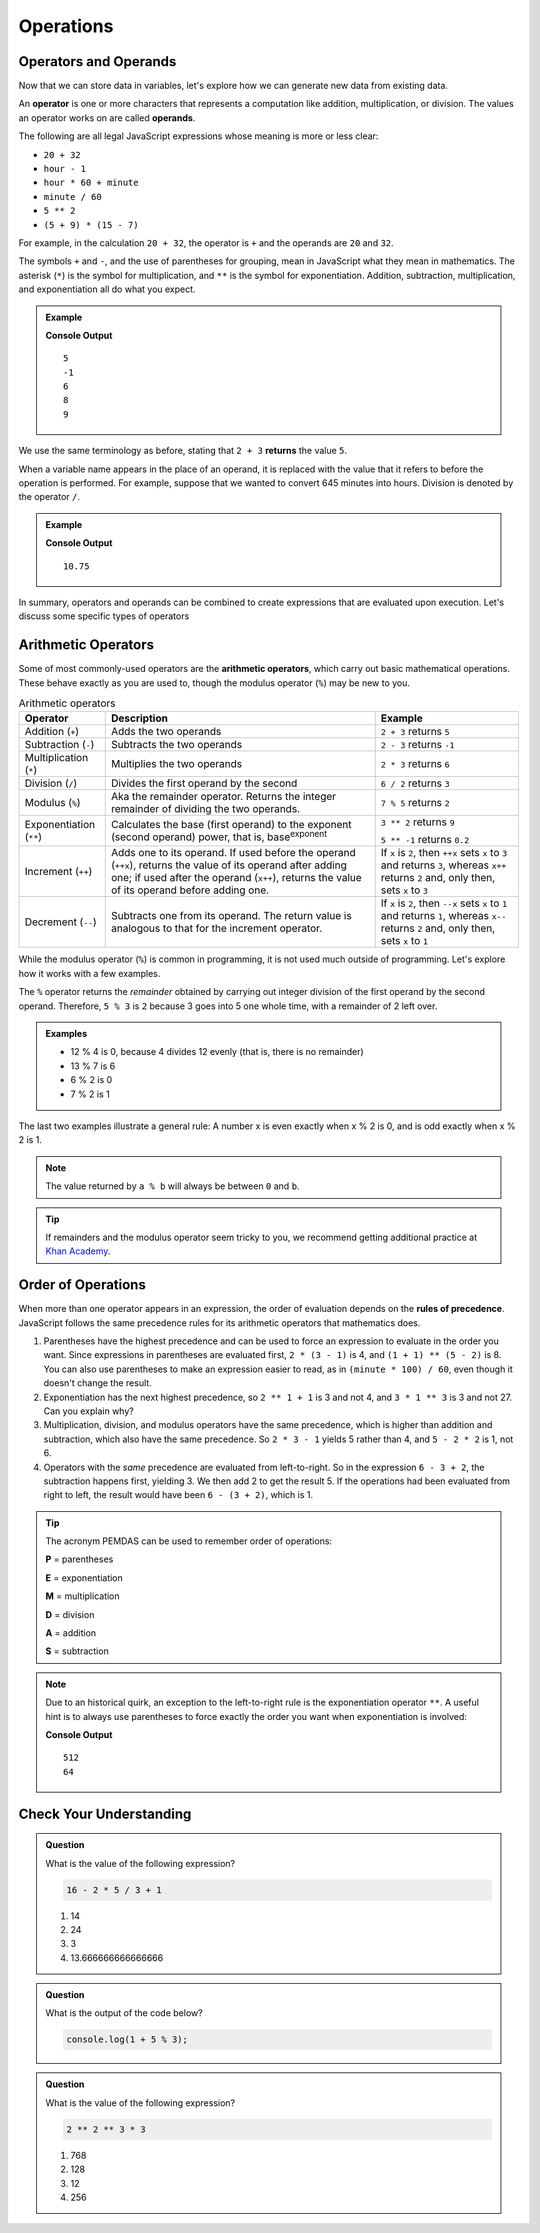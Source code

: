 Operations
==========

Operators and Operands
----------------------

Now that we can store data in variables, let's explore how we can generate new data from existing data.

.. index:: ! operator, ! operand

An **operator** is one or more characters that represents a computation like addition, multiplication, or division. The values an operator works on are called **operands**.

The following are all legal JavaScript expressions whose meaning is more or less clear:

- ``20 + 32``
- ``hour - 1``
- ``hour * 60 + minute``
- ``minute / 60``
- ``5 ** 2``
- ``(5 + 9) * (15 - 7)``

For example, in the calculation ``20 + 32``, the operator is ``+`` and the operands are ``20`` and ``32``.

The symbols ``+`` and ``-``, and the use of parentheses for grouping, mean in JavaScript what they mean in mathematics. The asterisk (``*``) is the symbol for multiplication, and ``**`` is the symbol for exponentiation. Addition, subtraction, multiplication, and exponentiation all do what you expect.

.. admonition:: Example

   .. sourcecode:: js
      :linenos:

      console.log(2 + 3);
      console.log(2 - 3);
      console.log(2 * 3);
      console.log(2 ** 3);
      console.log(3 ** 2);

   **Console Output**

   ::

      5
      -1
      6
      8
      9

We use the same terminology as before, stating that ``2 + 3`` **returns** the value ``5``.

When a variable name appears in the place of an operand, it is replaced with the value that it refers to before the operation is performed. For example, suppose that we wanted to convert 645 minutes into hours. Division is denoted by the operator ``/``.

.. admonition:: Example

   .. sourcecode:: js
      :linenos:

      let minutes = 645;
      let hours = minutes / 60;
      console.log(hours);

   **Console Output**

   ::

      10.75

In summary, operators and operands can be combined to create expressions that are evaluated upon execution. Let's discuss some specific types of operators

Arithmetic Operators
--------------------

.. index:: ! arithmetic operators

Some of most commonly-used operators are the **arithmetic operators**, which carry out basic mathematical operations. These behave exactly as you are used to, though the modulus operator (``%``) may be new to you.

.. list-table:: Arithmetic operators
   :widths: auto
   :header-rows: 1

   * - Operator
     - Description
     - Example
   * - Addition (``+``)
     - Adds the two operands
     - ``2 + 3`` returns ``5``
   * - Subtraction (``-``)
     - Subtracts the two operands
     - ``2 - 3`` returns ``-1``
   * - Multiplication (``*``)
     - Multiplies the two operands
     - ``2 * 3`` returns ``6``
   * - Division (``/``)
     - Divides the first operand by the second
     - ``6 / 2`` returns ``3``
   * - Modulus (``%``)
     - Aka the remainder operator. Returns the integer remainder of dividing the two operands.
     - ``7 % 5`` returns ``2``
   * - Exponentiation (``**``)
     - Calculates the base (first operand) to the exponent (second operand) power, that is, base\ :sup:`exponent`
     - ``3 ** 2`` returns ``9``

       ``5 ** -1`` returns ``0.2``
   * - Increment (``++``)
     - Adds one to its operand. If used before the operand (``++x``), returns the value of its operand after adding one; if used after the operand (``x++``), returns the value of its operand before adding one.
     - If ``x`` is ``2``, then ``++x`` sets ``x`` to ``3`` and returns ``3``, whereas ``x++`` returns ``2`` and, only then, sets ``x`` to ``3``
   * - Decrement (``--``)
     - Subtracts one from its operand. The return value is analogous to that for the increment operator.
     - If ``x`` is ``2``, then ``--x`` sets ``x`` to ``1`` and returns ``1``, whereas ``x--`` returns ``2`` and, only then, sets ``x`` to ``1``

While the modulus operator (``%``) is common in programming, it is not used much outside of programming. Let's explore how it works with a few examples.

The ``%`` operator returns the *remainder* obtained by carrying out integer division of the first operand by the second operand. Therefore, ``5 % 3`` is ``2`` because 3 goes into 5 one whole time, with a remainder of 2 left over.

.. admonition:: Examples

   - 12 % 4 is 0, because 4 divides 12 evenly (that is, there is no remainder)
   - 13 % 7 is 6
   - 6 % 2 is 0
   - 7 % 2 is 1

The last two examples illustrate a general rule: A number x is even exactly when x % 2 is 0, and is odd exactly when x % 2 is 1.

.. note:: The value returned by ``a % b`` will always be between ``0`` and ``b``.

.. tip:: If remainders and the modulus operator seem tricky to you, we recommend getting additional practice at `Khan Academy <https://www.khanacademy.org/computing/computer-science/cryptography/modarithmetic/a/what-is-modular-arithmetic>`_.

Order of Operations
-------------------

.. index:: ! order of operations

When more than one operator appears in an expression, the order of evaluation depends on the **rules of precedence**. JavaScript follows the same precedence rules for its arithmetic operators that mathematics does.

#. Parentheses have the highest precedence and can be used to force an
   expression to evaluate in the order you want. Since expressions in
   parentheses are evaluated first, ``2 * (3 - 1)`` is 4, and ``(1 + 1) ** (5 - 2)`` is 8. You can also use parentheses to make an expression easier to read, as in ``(minute * 100) / 60``, even though it doesn't change the result.
#. Exponentiation has the next highest precedence, so ``2 ** 1 + 1`` is 3 and
   not 4, and ``3 * 1 ** 3`` is 3 and not 27. Can you explain why?
#. Multiplication, division, and modulus operators have the same precedence,
   which is higher than addition and subtraction, which also have the same
   precedence. So ``2 * 3 - 1`` yields 5 rather than 4, and ``5 - 2 * 2`` is 1,
   not 6.
#. Operators with the *same* precedence are evaluated from left-to-right. So in
   the expression ``6 - 3 + 2``, the subtraction happens first, yielding 3. We
   then add 2 to get the result 5. If the operations had been evaluated from
   right to left, the result would have been ``6 - (3 + 2)``, which is 1.

.. index:: PEMDAS

.. admonition:: Tip

   The acronym PEMDAS can be used to remember order of operations:

   **P** = parentheses

   **E** = exponentiation

   **M** = multiplication

   **D** = division

   **A** = addition

   **S** = subtraction

.. note::

   Due to an historical quirk, an exception to the left-to-right rule is the exponentiation operator ``**``. A useful hint is to always use parentheses to force exactly the order you want when exponentiation is involved:

   .. sourcecode:: js
      :linenos:

      // the right-most ** operator is applied first
      console.log(2 ** 3 ** 2)

      // use parentheses to force the order you want
      console.log((2 ** 3) ** 2)

   **Console Output**

   ::

      512
      64


Check Your Understanding
------------------------

.. admonition:: Question

   What is the value of the following expression?

   .. sourcecode:: js

      16 - 2 * 5 / 3 + 1

   #. 14
   #. 24
   #. 3
   #. 13.666666666666666

.. admonition:: Question

   What is the output of the code below?

   .. sourcecode:: js

      console.log(1 + 5 % 3);


.. admonition:: Question

   What is the value of the following expression?

   .. sourcecode:: js

      2 ** 2 ** 3 * 3

   #. 768
   #. 128
   #. 12
   #. 256

